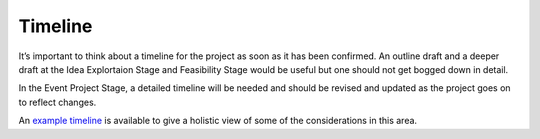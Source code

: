 .. _Timeline:

Timeline
========
It’s important to think about a timeline for the project as soon as it has been confirmed. An outline draft and a deeper
draft at the Idea Explortaion Stage and Feasibility Stage would be useful but one should not get bogged down in detail.

In the Event Project Stage, a detailed timeline will be needed and should be revised and updated as the project goes on to reflect
changes.

An `example timeline <https://docs.google.com/document/d/115uMkRsuWD-TR_54tG4MkPAS860uzBOebeUenVHeMc8/edit#>`_ is
available to give a holistic view of some of the considerations in this area.

